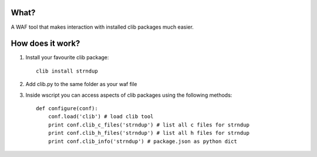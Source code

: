 What?
-----
A WAF tool that makes interaction with installed clib packages much easier.

How does it work?
-----------------

1. Install your favourite clib package::
    
    clib install strndup

2. Add clib.py to the same folder as your waf file

3. Inside wscript you can access aspects of clib packages using the following methods::

    def configure(conf):
        conf.load('clib') # load clib tool
        print conf.clib_c_files('strndup') # list all c files for strndup
        print conf.clib_h_files('strndup') # list all h files for strndup
        print conf.clib_info('strndup') # package.json as python dict


